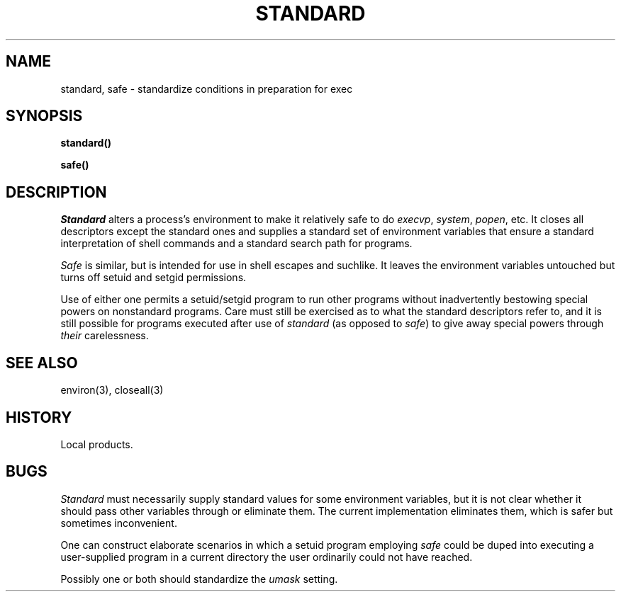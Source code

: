 .TH STANDARD 3 local
.DA 9 Feb 1982
.SH NAME
standard, safe \- standardize conditions in preparation for exec
.SH SYNOPSIS
.B standard()
.PP
.B safe()
.SH DESCRIPTION
.I Standard
alters a process's environment to make it relatively safe to do
.IR execvp ,
.IR system ,
.IR popen ,
etc.
It closes all descriptors except
the standard ones and supplies a standard set of environment variables
that ensure a standard interpretation of shell commands and a
standard search path for programs.
.PP
.I Safe
is similar, but is intended for use in shell escapes and suchlike.
It leaves the environment variables untouched but turns off
setuid and setgid permissions.
.PP
Use of either one permits a setuid/setgid program to
run other programs without inadvertently bestowing special powers
on nonstandard programs.
Care must still be exercised as to what the standard descriptors
refer to,
and it is still possible for
programs executed after use of
.I standard
(as opposed to
.IR safe )
to give away special powers through
.I their
carelessness.
.SH SEE ALSO
environ(3), closeall(3)
.SH HISTORY
Local products.
.SH BUGS
.I Standard
must necessarily supply standard values for some environment variables,
but it is not clear whether it should pass other variables
through or eliminate them.
The current implementation eliminates them, which is safer but sometimes
inconvenient.
.PP
One can construct elaborate scenarios in which a setuid
program employing
.I safe
could be duped into
executing a user-supplied program in a current directory
the user ordinarily could not have reached.
.PP
Possibly
one or both should standardize the
.I umask
setting.
